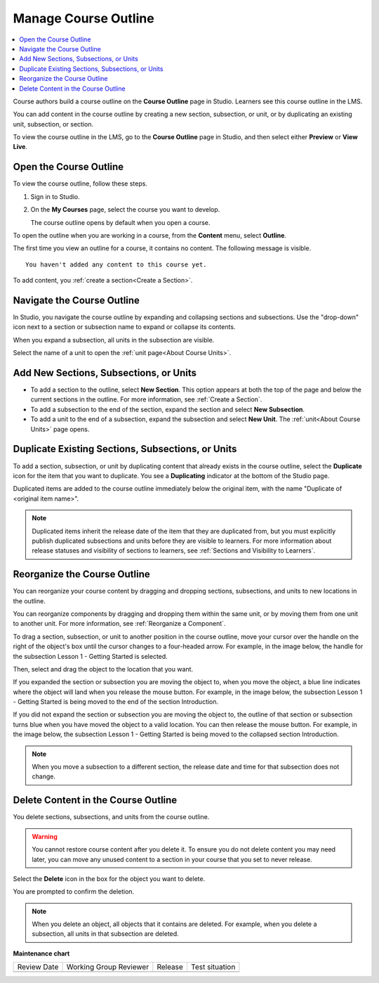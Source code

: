 .. _Manage Course Outline:

####################################
Manage Course Outline
####################################

.. tags:: educator, how-to

.. contents::
  :local:
  :depth: 1

Course authors build a course outline on the **Course Outline** page in Studio.
Learners see this course outline in the LMS.

You can add content in the course outline by creating a new section,
subsection, or unit, or by duplicating an existing unit, subsection, or section.

To view the course outline in the LMS, go to the **Course Outline** page in
Studio, and then select either **Preview** or **View Live**.

****************************
Open the Course Outline
****************************

To view the course outline, follow these steps.

#. Sign in to Studio.
#. On the **My Courses** page, select the course you want to develop.

   The course outline opens by default when you open a course.

To open the outline when you are working in a course, from the **Content**
menu, select **Outline**.

The first time you view an outline for a course, it contains no content. The
following message is visible.

::

  You haven't added any content to this course yet.

To add content, you :ref:`create a section<Create a Section>`.

.. _Navigating the Course Outline:

*******************************
Navigate the Course Outline
*******************************

In Studio, you navigate the course outline by expanding and collapsing sections
and subsections. Use the "drop-down" icon next to a section or subsection name
to expand or collapse its contents.

.. image:: /_images/educator_references/outline-expand-collapse.png
 :alt: The outline showing an expanded section and a collapsed subsection, with
     expand and collapse icons circled.
 :width: 500

When you expand a subsection, all units in the subsection are visible.

.. image:: /_images/educator_references/outline-with-units.png
 :alt: The outline showing an expanded subsection.
 :width: 500

Select the name of a unit to open the :ref:`unit page<About Course Units>`.


********************************************
Add New Sections, Subsections, or Units
********************************************

* To add a section to the outline, select **New Section**. This option appears
  at both the top of the page and below the current sections in the outline.
  For more information, see :ref:`Create a Section`.

*  To add a subsection to the end of the section, expand the section and select
   **New Subsection**.

* To add a unit to the end of a subsection, expand the subsection and select
  **New Unit**. The :ref:`unit<About Course Units>` page opens.


***********************************************************
Duplicate Existing Sections, Subsections, or Units
***********************************************************

To add a section, subsection, or unit by duplicating content that already
exists in the course outline, select the **Duplicate** icon for the item that
you want to duplicate. You see a **Duplicating** indicator at the bottom of the Studio page.

Duplicated items are added to the course outline immediately below the
original item, with the name "Duplicate of <original item name>".

.. note:: Duplicated items inherit the release date of the item that they are
   duplicated from, but you must explicitly publish duplicated subsections and
   units before they are visible to learners. For more information about
   release statuses and visibility of sections to learners, see :ref:`Sections
   and Visibility to Learners`.

.. _Reorganize the Course Outline:

************************************************
Reorganize the Course Outline
************************************************

You can reorganize your course content by dragging and dropping sections,
subsections, and units to new locations in the outline.

You can reorganize components by dragging and dropping them within the same
unit, or by moving them from one unit to another unit. For more information,
see :ref:`Reorganize a Component`.

To drag a section, subsection, or unit to another position in the course
outline, move your cursor over the handle on the right of the object's box
until the cursor changes to a four-headed arrow. For example, in the image
below, the handle for the subsection Lesson 1 - Getting Started is selected.

.. image:: /_images/educator_how_tos/outline-drag-select.png
 :alt: A subsection handle selected to drag it.
 :width: 500

Then, select and drag the object to the location that you want.

If you expanded the section or subsection you are moving the object to, when
you move the object, a blue line indicates where the object will land when you
release the mouse button. For example, in the image below, the subsection
Lesson 1 - Getting Started is being moved to the end of the section
Introduction.

.. image:: /_images/educator_how_tos/outline-drag-new-location.png
 :alt: A subsection being dragged to a new section.
 :width: 500

If you did not expand the section or subsection you are moving the object to,
the outline of that section or subsection turns blue when you have moved the
object to a valid location. You can then release the mouse button. For example,
in the image below, the subsection Lesson 1 - Getting Started is being moved to
the collapsed section Introduction.

.. image:: /_images/educator_how_tos/outline-drag-new-location-collapsed.png
  :alt: A subsection being dragged to a new section.
  :width: 500

.. note:: When you move a subsection to a different section, the release date
  and time for that subsection does not change.

.. _Delete Content in the Course Outline:

************************************************
Delete Content in the Course Outline
************************************************

You delete sections, subsections, and units from the course outline.

.. warning::
 You cannot restore course content after you delete it. To ensure you do not
 delete content you may need later, you can move any unused content to a
 section in your course that you set to never release.

Select the **Delete** icon in the box for the object you want to delete.

.. image:: /_images/educator_how_tos/outline-delete.png
 :alt: The outline with Delete icons circled.
 :width: 500

You are prompted to confirm the deletion.

.. note::
 When you delete an object, all objects that it contains are deleted. For
 example, when you delete a subsection, all units in that subsection are
 deleted.

.. seealso::

  :ref:`Guide to Course Content Development` (reference)

  :ref:`Create a New Course` (how-to)

  :ref:`About the Course Outline` (concept)

  :ref:`Modify Settings for Objects in the Course Outline` (how-to)

  :ref:`Publish Content from the Course Outline` (how-to)

  :ref:`About Course Sections` (concept)

  :ref:`About Course Subsections` (concept)

  :ref:`About Course Units` (concept)

  :ref:`Manage Course Sections` (how-to)

  :ref:`Manage Course Subsections` (how-to)

  :ref:`Manage Course Units` (how-to)

  :ref:`View as Learner` (how-to)
 


**Maintenance chart**

+--------------+-------------------------------+----------------+--------------------------------+
| Review Date  | Working Group Reviewer        |   Release      |Test situation                  |
+--------------+-------------------------------+----------------+--------------------------------+
|              |                               |                |                                |
+--------------+-------------------------------+----------------+--------------------------------+
